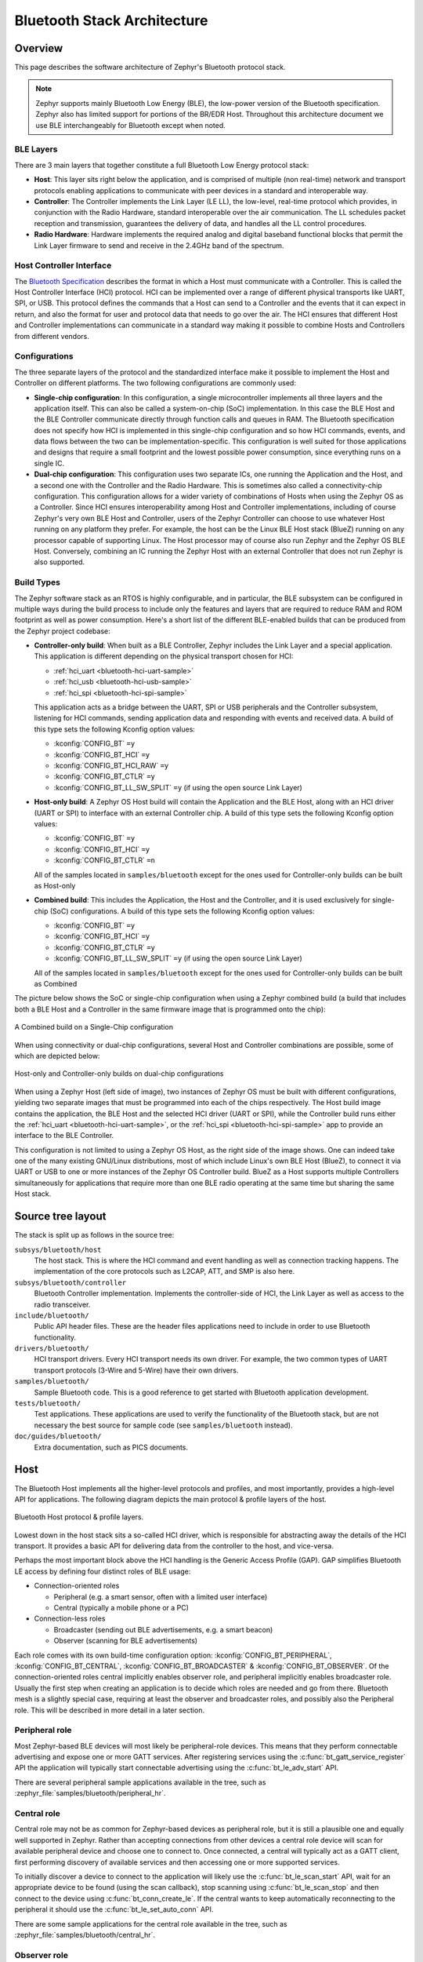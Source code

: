 .. _bluetooth-arch:

Bluetooth Stack Architecture
############################

Overview
********

This page describes the software architecture of Zephyr's Bluetooth protocol
stack.

.. note::
   Zephyr supports mainly Bluetooth Low Energy (BLE), the low-power
   version of the Bluetooth specification. Zephyr also has limited support
   for portions of the BR/EDR Host. Throughout this architecture document we
   use BLE interchangeably for Bluetooth except when noted.

.. _bluetooth-layers:

BLE Layers
==========

There are 3 main layers that together constitute a full Bluetooth Low Energy
protocol stack:

* **Host**: This layer sits right below the application, and is comprised of
  multiple (non real-time) network and transport protocols enabling
  applications to communicate with peer devices in a standard and interoperable
  way.
* **Controller**: The Controller implements the Link Layer (LE LL), the
  low-level, real-time protocol which provides, in conjunction with the Radio
  Hardware, standard interoperable over the air communication. The LL schedules
  packet reception and transmission, guarantees the delivery of data, and
  handles all the LL control procedures.
* **Radio Hardware**: Hardware implements the required analog and digital
  baseband functional blocks that permit the Link Layer firmware to send and
  receive in the 2.4GHz band of the spectrum.

.. _bluetooth-hci:

Host Controller Interface
=========================

The `Bluetooth Specification`_ describes the format in which a Host must
communicate with a Controller. This is called the Host Controller Interface
(HCI) protocol. HCI can be implemented over a range of different physical
transports like UART, SPI, or USB. This protocol defines the commands that a Host
can send to a Controller and the events that it can expect in return, and also
the format for user and protocol data that needs to go over the air. The HCI
ensures that different Host and Controller implementations can communicate
in a standard way making it possible to combine Hosts and Controllers from
different vendors.

.. _bluetooth-configs:

Configurations
==============

The three separate layers of the protocol and the standardized interface make
it possible to implement the Host and Controller on different platforms. The two
following configurations are commonly used:

* **Single-chip configuration**: In this configuration, a single microcontroller
  implements all three layers and the application itself. This can also be called a
  system-on-chip (SoC) implementation. In this case the BLE Host and the BLE
  Controller communicate directly through function calls and queues in RAM. The
  Bluetooth specification does not specify how HCI is implemented in this
  single-chip configuration and so how HCI commands, events, and data flows between
  the two can be implementation-specific. This configuration is well suited for
  those applications and designs that require a small footprint and the lowest
  possible power consumption, since everything runs on a single IC.
* **Dual-chip configuration**: This configuration uses two separate ICs,
  one running the Application and the Host, and a second one with the Controller
  and the Radio Hardware. This is sometimes also called a connectivity-chip
  configuration. This configuration allows for a wider variety of combinations of
  Hosts when using the Zephyr OS as a Controller. Since HCI ensures
  interoperability among Host and Controller implementations, including of course
  Zephyr's very own BLE Host and Controller, users of the Zephyr Controller can
  choose to use whatever Host running on any platform they prefer. For example,
  the host can be the Linux BLE Host stack (BlueZ) running on any processor
  capable of supporting Linux. The Host processor may of course also run Zephyr
  and the Zephyr OS BLE Host. Conversely, combining an IC running the Zephyr
  Host with an external Controller that does not run Zephyr is also supported.

.. _bluetooth-build-types:

Build Types
===========

The Zephyr software stack as an RTOS is highly configurable, and in particular,
the BLE subsystem can be configured in multiple ways during the build process to
include only the features and layers that are required to reduce RAM and ROM
footprint as well as power consumption. Here's a short list of the different
BLE-enabled builds that can be produced from the Zephyr project codebase:

* **Controller-only build**: When built as a BLE Controller, Zephyr includes
  the Link Layer and a special application. This application is different
  depending on the physical transport chosen for HCI:

  * :ref:`hci_uart <bluetooth-hci-uart-sample>`
  * :ref:`hci_usb <bluetooth-hci-usb-sample>`
  * :ref:`hci_spi <bluetooth-hci-spi-sample>`

  This application acts as a bridge between the UART, SPI or USB peripherals and
  the Controller subsystem, listening for HCI commands, sending application data
  and responding with events and received data.  A build of this type sets the
  following Kconfig option values:

  * :kconfig:`CONFIG_BT` ``=y``
  * :kconfig:`CONFIG_BT_HCI` ``=y``
  * :kconfig:`CONFIG_BT_HCI_RAW` ``=y``
  * :kconfig:`CONFIG_BT_CTLR` ``=y``
  * :kconfig:`CONFIG_BT_LL_SW_SPLIT` ``=y`` (if using the open source Link Layer)

* **Host-only build**: A Zephyr OS Host build will contain the Application and
  the BLE Host, along with an HCI driver (UART or SPI) to interface with an
  external Controller chip.
  A build of this type sets the following Kconfig option values:

  * :kconfig:`CONFIG_BT` ``=y``
  * :kconfig:`CONFIG_BT_HCI` ``=y``
  * :kconfig:`CONFIG_BT_CTLR` ``=n``

  All of the samples located in ``samples/bluetooth`` except for the ones
  used for Controller-only builds can be built as Host-only

* **Combined build**: This includes the Application, the Host and the
  Controller, and it is used exclusively for single-chip (SoC) configurations.
  A build of this type sets the following Kconfig option values:

  * :kconfig:`CONFIG_BT` ``=y``
  * :kconfig:`CONFIG_BT_HCI` ``=y``
  * :kconfig:`CONFIG_BT_CTLR` ``=y``
  * :kconfig:`CONFIG_BT_LL_SW_SPLIT` ``=y`` (if using the open source Link Layer)

  All of the samples located in ``samples/bluetooth`` except for the ones
  used for Controller-only builds can be built as Combined

The picture below shows the SoC or single-chip configuration when using a Zephyr
combined build (a build that includes both a BLE Host and a Controller in the
same firmware image that is programmed onto the chip):

.. figure:: img/ble_cfg_single.png
   :align: center
   :alt: BLE Combined build on a single chip

   A Combined build on a Single-Chip configuration

When using connectivity or dual-chip configurations, several Host and Controller
combinations are possible, some of which are depicted below:

.. figure:: img/ble_cfg_dual.png
   :align: center
   :alt: BLE dual-chip configuration builds

   Host-only and Controller-only builds on dual-chip configurations

When using a Zephyr Host (left side of image), two instances of Zephyr OS
must be built with different configurations, yielding two separate images that
must be programmed into each of the chips respectively. The Host build image
contains the application, the BLE Host and the selected HCI driver (UART or
SPI), while the Controller build runs either the
:ref:`hci_uart <bluetooth-hci-uart-sample>`, or the
:ref:`hci_spi <bluetooth-hci-spi-sample>` app to provide an interface to
the BLE Controller.

This configuration is not limited to using a Zephyr OS Host, as the right side
of the image shows. One can indeed take one of the many existing GNU/Linux
distributions, most of which include Linux's own BLE Host (BlueZ), to connect it
via UART or USB to one or more instances of the Zephyr OS Controller build.
BlueZ as a Host supports multiple Controllers simultaneously for applications
that require more than one BLE radio operating at the same time but sharing the
same Host stack.

Source tree layout
******************

The stack is split up as follows in the source tree:

``subsys/bluetooth/host``
  The host stack. This is where the HCI command and event handling
  as well as connection tracking happens. The implementation of the
  core protocols such as L2CAP, ATT, and SMP is also here.

``subsys/bluetooth/controller``
  Bluetooth Controller implementation. Implements the controller-side of
  HCI, the Link Layer as well as access to the radio transceiver.

``include/bluetooth/``
  Public API header files. These are the header files applications need
  to include in order to use Bluetooth functionality.

``drivers/bluetooth/``
  HCI transport drivers. Every HCI transport needs its own driver. For example,
  the two common types of UART transport protocols (3-Wire and 5-Wire)
  have their own drivers.

``samples/bluetooth/``
  Sample Bluetooth code. This is a good reference to get started with
  Bluetooth application development.

``tests/bluetooth/``
  Test applications. These applications are used to verify the
  functionality of the Bluetooth stack, but are not necessary the best
  source for sample code (see ``samples/bluetooth`` instead).

``doc/guides/bluetooth/``
  Extra documentation, such as PICS documents.

Host
****

The Bluetooth Host implements all the higher-level protocols and
profiles, and most importantly, provides a high-level API for
applications. The following diagram depicts the main protocol & profile
layers of the host.

.. figure:: img/ble_host_layers.png
   :align: center
   :alt: Bluetooth Host protocol & profile layers

   Bluetooth Host protocol & profile layers.

Lowest down in the host stack sits a so-called HCI driver, which is
responsible for abstracting away the details of the HCI transport. It
provides a basic API for delivering data from the controller to the
host, and vice-versa.

Perhaps the most important block above the HCI handling is the Generic
Access Profile (GAP). GAP simplifies Bluetooth LE access by defining
four distinct roles of BLE usage:

* Connection-oriented roles

  * Peripheral (e.g. a smart sensor, often with a limited user interface)

  * Central (typically a mobile phone or a PC)

* Connection-less roles

  * Broadcaster (sending out BLE advertisements, e.g. a smart beacon)

  * Observer (scanning for BLE advertisements)

Each role comes with its own build-time configuration option:
:kconfig:`CONFIG_BT_PERIPHERAL`, :kconfig:`CONFIG_BT_CENTRAL`,
:kconfig:`CONFIG_BT_BROADCASTER` & :kconfig:`CONFIG_BT_OBSERVER`. Of the
connection-oriented roles central implicitly enables observer role, and
peripheral implicitly enables broadcaster role. Usually the first step
when creating an application is to decide which roles are needed and go
from there. Bluetooth mesh is a slightly special case, requiring at
least the observer and broadcaster roles, and possibly also the
Peripheral role. This will be described in more detail in a later
section.

Peripheral role
===============

Most Zephyr-based BLE devices will most likely be peripheral-role
devices. This means that they perform connectable advertising and expose
one or more GATT services. After registering services using the
:c:func:`bt_gatt_service_register` API the application will typically
start connectable advertising using the :c:func:`bt_le_adv_start` API.

There are several peripheral sample applications available in the tree,
such as :zephyr_file:`samples/bluetooth/peripheral_hr`.

Central role
============

Central role may not be as common for Zephyr-based devices as peripheral
role, but it is still a plausible one and equally well supported in
Zephyr. Rather than accepting connections from other devices a central
role device will scan for available peripheral device and choose one to
connect to. Once connected, a central will typically act as a GATT
client, first performing discovery of available services and then
accessing one or more supported services.

To initially discover a device to connect to the application will likely
use the :c:func:`bt_le_scan_start` API, wait for an appropriate device
to be found (using the scan callback), stop scanning using
:c:func:`bt_le_scan_stop` and then connect to the device using
:c:func:`bt_conn_create_le`. If the central wants to keep
automatically reconnecting to the peripheral it should use the
:c:func:`bt_le_set_auto_conn` API.

There are some sample applications for the central role available in the
tree, such as :zephyr_file:`samples/bluetooth/central_hr`.

Observer role
=============

An observer role device will use the :c:func:`bt_le_scan_start` API to
scan for device, but it will not connect to any of them. Instead it will
simply utilize the advertising data of found devices, combining it
optionally with the received signal strength (RSSI).

Broadcaster role
================

A broadcaster role device will use the :c:func:`bt_le_adv_start` API to
advertise specific advertising data, but the type of advertising will be
non-connectable, i.e. other device will not be able to connect to it.

Connections
===========

Connection handling and the related APIs can be found in the
:ref:`Connection Management <bluetooth_connection_mgmt>` section.

Security
========

To achieve a secure relationship between two Bluetooth devices a process
called pairing is used. This process can either be triggered implicitly
through the security properties of GATT services, or explicitly using
the :c:func:`bt_conn_security` API on a connection object.

To achieve a higher security level, and protect against
Man-In-The-Middle (MITM) attacks, it is recommended to use some
out-of-band channel during the pairing. If the devices have a sufficient
user interface this "channel" is the user itself. The capabilities of
the device are registered using the :c:func:`bt_conn_auth_cb_register`
API.  The :c:struct:`bt_conn_auth_cb` struct that's passed to this API has
a set of optional callbacks that can be used during the pairing - if the
device lacks some feature the corresponding callback may be set to NULL.
For example, if the device does not have an input method but does have a
display, the ``passkey_entry`` and ``passkey_confirm`` callbacks would
be set to NULL, but the ``passkey_display`` would be set to a callback
capable of displaying a passkey to the user.

Depending on the local and remote security requirements & capabilities,
there are four possible security levels that can be reached:

    :c:enumerator:`BT_SECURITY_L1`
        No encryption and no authentication.

    :c:enumerator:`BT_SECURITY_L2`
        Encryption but no authentication (no MITM protection).

    :c:enumerator:`BT_SECURITY_L3`
        Encryption and authentication using the legacy pairing method
        from Bluetooth 4.0 and 4.1.

    :c:enumerator:`BT_SECURITY_L4`
        Encryption and authentication using the LE Secure Connections
        feature available since Bluetooth 4.2.

.. note::
  Mesh has its own security solution through a process called
  provisioning. It follows a similar procedure as pairing, but is done
  using separate mesh-specific APIs.

L2CAP
=====

L2CAP stands for the Logical Link Control and Adaptation Protocol. It is
a common layer for all communication over Bluetooth connections, however
an application comes in direct contact with it only when using it in the
so-called Connection-oriented Channels (CoC) mode. More information on
this can be found in the :ref:`L2CAP API section <bt_l2cap>`.

GATT
====

The Generic Attribute Profile is the most common means of communication
over LE connections. A more detailed description of this layer and the
API reference can be found in the
:ref:`GATT API reference section <bt_gatt>`.

Mesh
====

Mesh is a little bit special when it comes to the needed GAP roles. By
default, mesh requires both observer and broadcaster role to be enabled.
If the optional GATT Proxy feature is desired, then peripheral role
should also be enabled.

The API reference for mesh can be found in the
:ref:`Mesh API reference section <bluetooth_mesh>`.

.. _bluetooth-persistent-storage:

Persistent storage
==================

The Bluetooth host stack uses the settings subsystem to implement
persistent storage to flash. This requires the presence of a flash
driver and a designated "storage" partition on flash. A typical set of
configuration options needed will look something like the following:

  .. code-block:: none

    CONFIG_BT_SETTINGS=y
    CONFIG_FLASH=y
    CONFIG_FLASH_PAGE_LAYOUT=y
    CONFIG_FLASH_MAP=y
    CONFIG_NVS=y
    CONFIG_SETTINGS=y

Once enabled, it is the responsibility of the application to call
settings_load() after having initialized Bluetooth (using the
bt_enable() API).

BLE Controller
**************

Standard
========

Split
=====



.. _Bluetooth Specification: https://www.bluetooth.com/specifications/bluetooth-core-specification
